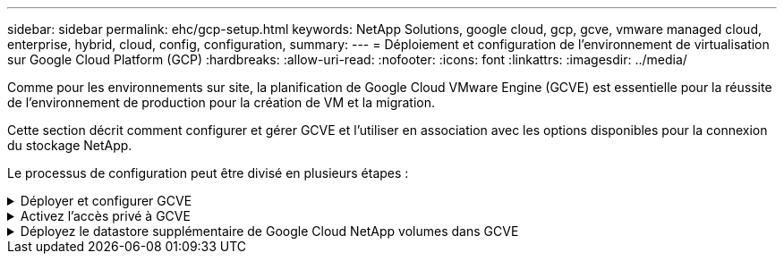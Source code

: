 ---
sidebar: sidebar 
permalink: ehc/gcp-setup.html 
keywords: NetApp Solutions, google cloud, gcp, gcve, vmware managed cloud, enterprise, hybrid, cloud, config, configuration, 
summary:  
---
= Déploiement et configuration de l'environnement de virtualisation sur Google Cloud Platform (GCP)
:hardbreaks:
:allow-uri-read: 
:nofooter: 
:icons: font
:linkattrs: 
:imagesdir: ../media/


[role="lead"]
Comme pour les environnements sur site, la planification de Google Cloud VMware Engine (GCVE) est essentielle pour la réussite de l'environnement de production pour la création de VM et la migration.

Cette section décrit comment configurer et gérer GCVE et l'utiliser en association avec les options disponibles pour la connexion du stockage NetApp.

Le processus de configuration peut être divisé en plusieurs étapes :

.Déployer et configurer GCVE
[%collapsible]
====
Pour configurer un environnement GCVE dans GCP, connectez-vous à la console GCP et accédez au portail VMware Engine.

Cliquez sur le bouton "Nouveau Cloud privé" et entrez la configuration souhaitée pour le Cloud privé GCVE. Sur « emplacement », veillez à déployer le cloud privé dans la même région/zone où NetApp volumes/CVO est déployé, afin d'assurer les meilleures performances et la latence la plus faible.

Conditions préalables :

* Configurer le rôle IAM d'administration des services VMware Engine
* link:https://cloud.google.com/vmware-engine/docs/quickstart-prerequisites["Activez l'accès à l'API VMware Engine et le quota de nœuds"]
* Assurez-vous que la plage CIDR ne se chevauchent pas avec vos sous-réseaux locaux ou dans le cloud. La gamme CIDR doit être /27 ou supérieure.


image:gcve-deploy-1.png["Figure montrant la boîte de dialogue entrée/sortie ou représentant le contenu écrit"]

Remarque : la création d'un cloud privé peut prendre entre 30 minutes et 2 heures.

====
.Activez l'accès privé à GCVE
[%collapsible]
====
Une fois le cloud privé provisionné, configurez l'accès privé au cloud privé pour obtenir un débit élevé et une connexion à faible latence du chemin d'accès aux données.

Cela permet de s'assurer que le réseau VPC dans lequel des instances Cloud Volumes ONTAP sont en cours d'exécution peut communiquer avec le Cloud privé GCVE. Pour ce faire, suivez la link:https://cloud.google.com/architecture/partners/netapp-cloud-volumes/quickstart["Documentation GCP"]. Pour le service Cloud Volume, établissez une connexion entre VMware Engine et Google Cloud NetApp volumes en effectuant un peering unique entre les projets hôtes locataires. Pour des étapes détaillées, suivez cette link:https://cloud.google.com/vmware-engine/docs/vmware-ecosystem/howto-cloud-volumes-service["lien"].

image:gcve-access-1.png["Figure montrant la boîte de dialogue entrée/sortie ou représentant le contenu écrit"]

Connectez-vous à vcenter à l'aide de l'utilisateur CloudOwner@gve.llocabmabl. Pour accéder aux identifiants, rendez-vous sur le portail VMware Engine, accédez à Ressources et sélectionnez le cloud privé approprié. Dans la section informations de base, cliquez sur le lien View pour accéder aux informations de connexion vCenter (vCenter Server, HCX Manager) ou aux informations de connexion NSX-T (NSX Manager).

image:gcve-access-2.png["Figure montrant la boîte de dialogue entrée/sortie ou représentant le contenu écrit"]

Dans une machine virtuelle Windows, ouvrez un navigateur et accédez à l'URL du client Web vCenter (`"https://10.0.16.6/"`) Et utilisez le nom d'utilisateur admin comme CloudOwner@gve.locl et collez le mot de passe copié. De même, NSX-T Manager est également accessible à l'aide de l'URL du client Web (`"https://10.0.16.11/"`) et utilisez le nom d'utilisateur admin et collez le mot de passe copié pour créer de nouveaux segments ou modifier les passerelles de niveau existantes.

Pour la connexion à partir d'un réseau sur site vers un cloud privé VMware Engine, utilisez un VPN cloud ou une interconnexion de cloud pour assurer la connectivité appropriée et assurez-vous que les ports requis sont ouverts. Pour obtenir des instructions détaillées, suivez cette procédure link:https://ubuntu.com/server/docs/service-iscsi["lien"].

image:gcve-access-3.png["Figure montrant la boîte de dialogue entrée/sortie ou représentant le contenu écrit"]

image:gcve-access-4.png["Figure montrant la boîte de dialogue entrée/sortie ou représentant le contenu écrit"]

====
.Déployez le datastore supplémentaire de Google Cloud NetApp volumes dans GCVE
[%collapsible]
====
Reportez-vous à link:gcp-ncvs-datastore.html["Procédure de déploiement d'un datastore NFS supplémentaire avec NetApp volumes dans GCVE"]

====